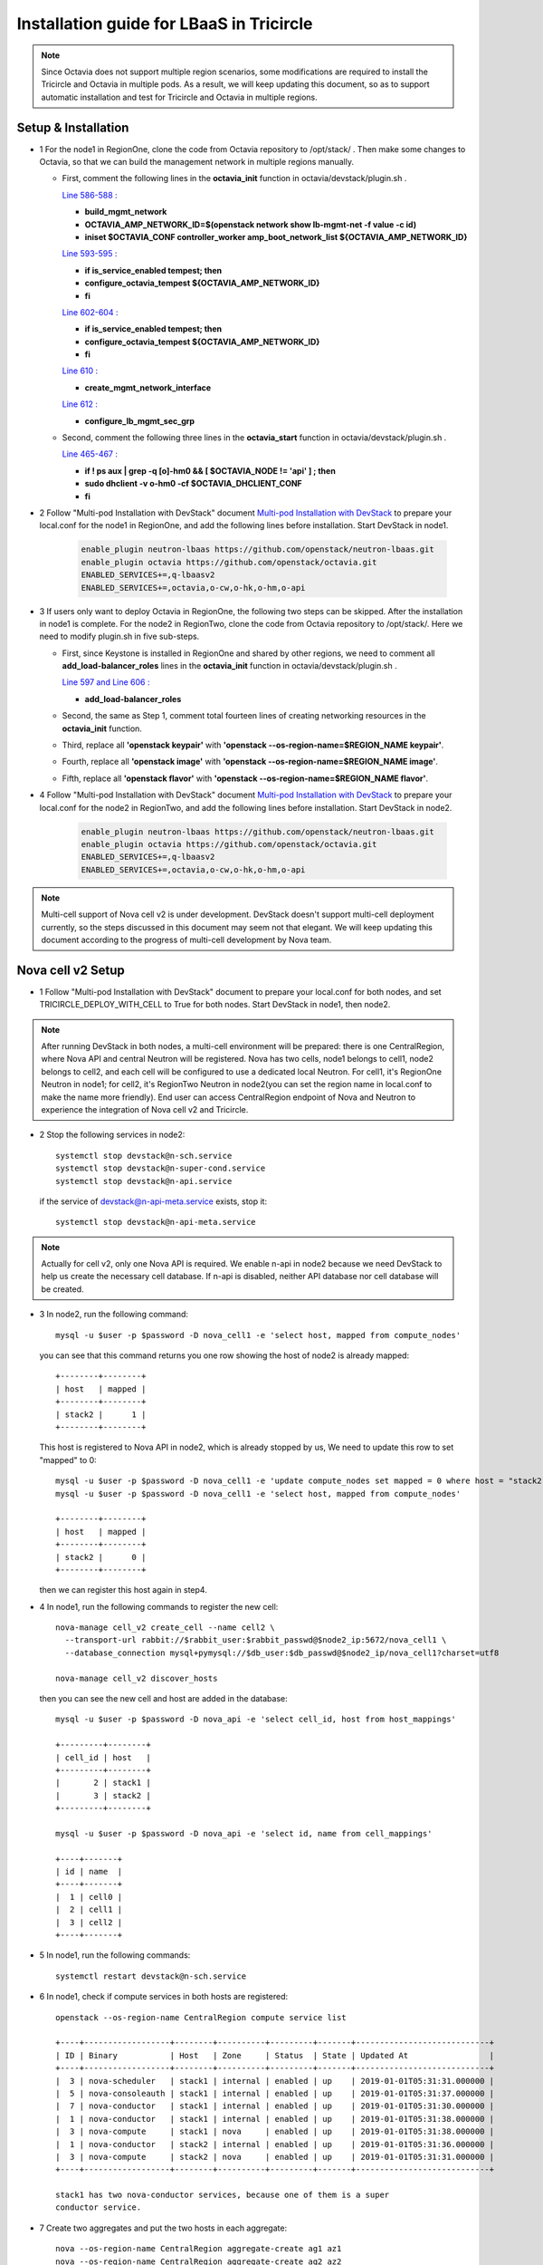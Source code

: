 =========================================
Installation guide for LBaaS in Tricircle
=========================================

.. note:: Since Octavia does not support multiple region scenarios, some
   modifications are required to install the Tricircle and Octavia in multiple
   pods. As a result, we will keep updating this document, so as to support
   automatic installation and test for Tricircle and Octavia in multiple regions.

Setup & Installation
^^^^^^^^^^^^^^^^^^^^

- 1 For the node1 in RegionOne, clone the code from Octavia repository to /opt/stack/ .
  Then make some changes to Octavia, so that we can build the management network in multiple regions manually.

  - First, comment the following lines in the **octavia_init** function in octavia/devstack/plugin.sh .

    `Line 586-588 : <https://github.com/openstack/octavia/blob/master/devstack/plugin.sh#L586>`_

    - **build_mgmt_network**
    - **OCTAVIA_AMP_NETWORK_ID=$(openstack network show lb-mgmt-net -f value -c id)**
    - **iniset $OCTAVIA_CONF controller_worker amp_boot_network_list ${OCTAVIA_AMP_NETWORK_ID}**

    `Line 593-595 : <https://github.com/openstack/octavia/blob/master/devstack/plugin.sh#L593>`_

    - **if is_service_enabled tempest; then**
    -     **configure_octavia_tempest ${OCTAVIA_AMP_NETWORK_ID}**
    - **fi**

    `Line 602-604 : <https://github.com/openstack/octavia/blob/master/devstack/plugin.sh#L602>`_

    - **if is_service_enabled tempest; then**
    -     **configure_octavia_tempest ${OCTAVIA_AMP_NETWORK_ID}**
    - **fi**

    `Line 610 : <https://github.com/openstack/octavia/blob/master/devstack/plugin.sh#L610>`_

    - **create_mgmt_network_interface**

    `Line 612 : <https://github.com/openstack/octavia/blob/master/devstack/plugin.sh#L612>`_

    - **configure_lb_mgmt_sec_grp**

  - Second, comment the following three lines in the **octavia_start** function in octavia/devstack/plugin.sh .

    `Line 465-467 : <https://github.com/openstack/octavia/blob/master/devstack/plugin.sh#L465>`_

    - **if  ! ps aux | grep -q [o]-hm0 && [ $OCTAVIA_NODE != 'api' ] ; then**
    -     **sudo dhclient -v o-hm0 -cf $OCTAVIA_DHCLIENT_CONF**
    - **fi**

- 2 Follow "Multi-pod Installation with DevStack" document `Multi-pod Installation with DevStack <https://docs.openstack.org/tricircle/latest/install/installation-guide.html#multi-pod-installation-with-devstack>`_
  to prepare your local.conf for the node1 in RegionOne, and add the
  following lines before installation. Start DevStack in node1.

    .. code-block:: console

        enable_plugin neutron-lbaas https://github.com/openstack/neutron-lbaas.git
        enable_plugin octavia https://github.com/openstack/octavia.git
        ENABLED_SERVICES+=,q-lbaasv2
        ENABLED_SERVICES+=,octavia,o-cw,o-hk,o-hm,o-api

- 3 If users only want to deploy Octavia in RegionOne, the following two
  steps can be skipped. After the installation in node1 is complete. For
  the node2 in RegionTwo, clone the code from Octavia repository to
  /opt/stack/. Here we need to modify plugin.sh in five sub-steps.

  - First, since Keystone is installed in RegionOne and shared by other
    regions, we need to comment all **add_load-balancer_roles** lines in
    the **octavia_init** function in octavia/devstack/plugin.sh .

    `Line 597 and Line 606 : <https://github.com/openstack/octavia/blob/master/devstack/plugin.sh#L597>`_

    - **add_load-balancer_roles**

  - Second, the same as Step 1, comment total fourteen lines of creating networking resources in the **octavia_init** function.

  - Third, replace all **'openstack keypair'** with
    **'openstack --os-region-name=$REGION_NAME keypair'**.

  - Fourth, replace all **'openstack image'** with
    **'openstack --os-region-name=$REGION_NAME image'**.

  - Fifth, replace all **'openstack flavor'** with
    **'openstack --os-region-name=$REGION_NAME flavor'**.

- 4 Follow "Multi-pod Installation with DevStack" document `Multi-pod Installation with DevStack <https://docs.openstack.org/tricircle/latest/install/installation-guide.html#multi-pod-installation-with-devstack>`_
  to prepare your local.conf for the node2 in RegionTwo, and add the
  following lines before installation. Start DevStack in node2.

    .. code-block:: console

        enable_plugin neutron-lbaas https://github.com/openstack/neutron-lbaas.git
        enable_plugin octavia https://github.com/openstack/octavia.git
        ENABLED_SERVICES+=,q-lbaasv2
        ENABLED_SERVICES+=,octavia,o-cw,o-hk,o-hm,o-api

.. note:: Multi-cell support of Nova cell v2 is under development. DevStack
   doesn't support multi-cell deployment currently, so the steps discussed in
   this document may seem not that elegant. We will keep updating this document
   according to the progress of multi-cell development by Nova team.

Nova cell v2 Setup
^^^^^^^^^^^^^^^^^^

- 1 Follow "Multi-pod Installation with DevStack" document to prepare your
  local.conf for both nodes, and set TRICIRCLE_DEPLOY_WITH_CELL to True for
  both nodes. Start DevStack in node1, then node2.

.. note:: After running DevStack in both nodes, a multi-cell environment will
  be prepared: there is one CentralRegion, where Nova API and central Neutron
  will be registered. Nova has two cells, node1 belongs to cell1, node2 belongs
  to cell2, and each cell will be configured to use a dedicated local Neutron.
  For cell1, it's RegionOne Neutron in node1; for cell2, it's RegionTwo Neutron
  in node2(you can set the region name in local.conf to make the name more
  friendly). End user can access CentralRegion endpoint of Nova and Neutron to
  experience the integration of Nova cell v2 and Tricircle.

- 2 Stop the following services in node2::

    systemctl stop devstack@n-sch.service
    systemctl stop devstack@n-super-cond.service
    systemctl stop devstack@n-api.service

  if the service of devstack@n-api-meta.service exists, stop it::

    systemctl stop devstack@n-api-meta.service

.. note:: Actually for cell v2, only one Nova API is required. We enable n-api
   in node2 because we need DevStack to help us create the necessary cell
   database. If n-api is disabled, neither API database nor cell database will
   be created.

- 3 In node2, run the following command::

    mysql -u $user -p $password -D nova_cell1 -e 'select host, mapped from compute_nodes'

  you can see that this command returns you one row showing the host of node2
  is already mapped::

    +--------+--------+
    | host   | mapped |
    +--------+--------+
    | stack2 |      1 |
    +--------+--------+

  This host is registered to Nova API in node2, which is already stopped by us,
  We need to update this row to set "mapped" to 0::

    mysql -u $user -p $password -D nova_cell1 -e 'update compute_nodes set mapped = 0 where host = "stack2"'
    mysql -u $user -p $password -D nova_cell1 -e 'select host, mapped from compute_nodes'

    +--------+--------+
    | host   | mapped |
    +--------+--------+
    | stack2 |      0 |
    +--------+--------+

  then we can register this host again in step4.

- 4 In node1, run the following commands to register the new cell::

    nova-manage cell_v2 create_cell --name cell2 \
      --transport-url rabbit://$rabbit_user:$rabbit_passwd@$node2_ip:5672/nova_cell1 \
      --database_connection mysql+pymysql://$db_user:$db_passwd@$node2_ip/nova_cell1?charset=utf8

    nova-manage cell_v2 discover_hosts

  then you can see the new cell and host are added in the database::

    mysql -u $user -p $password -D nova_api -e 'select cell_id, host from host_mappings'

    +---------+--------+
    | cell_id | host   |
    +---------+--------+
    |       2 | stack1 |
    |       3 | stack2 |
    +---------+--------+

    mysql -u $user -p $password -D nova_api -e 'select id, name from cell_mappings'

    +----+-------+
    | id | name  |
    +----+-------+
    |  1 | cell0 |
    |  2 | cell1 |
    |  3 | cell2 |
    +----+-------+

- 5 In node1, run the following commands::

    systemctl restart devstack@n-sch.service

- 6 In node1, check if compute services in both hosts are registered::

    openstack --os-region-name CentralRegion compute service list

    +----+------------------+--------+----------+---------+-------+----------------------------+
    | ID | Binary           | Host   | Zone     | Status  | State | Updated At                 |
    +----+------------------+--------+----------+---------+-------+----------------------------+
    |  3 | nova-scheduler   | stack1 | internal | enabled | up    | 2019-01-01T05:31:31.000000 |
    |  5 | nova-consoleauth | stack1 | internal | enabled | up    | 2019-01-01T05:31:37.000000 |
    |  7 | nova-conductor   | stack1 | internal | enabled | up    | 2019-01-01T05:31:30.000000 |
    |  1 | nova-conductor   | stack1 | internal | enabled | up    | 2019-01-01T05:31:38.000000 |
    |  3 | nova-compute     | stack1 | nova     | enabled | up    | 2019-01-01T05:31:38.000000 |
    |  1 | nova-conductor   | stack2 | internal | enabled | up    | 2019-01-01T05:31:36.000000 |
    |  3 | nova-compute     | stack2 | nova     | enabled | up    | 2019-01-01T05:31:31.000000 |
    +----+------------------+--------+----------+---------+-------+----------------------------+

    stack1 has two nova-conductor services, because one of them is a super
    conductor service.

- 7 Create two aggregates and put the two hosts in each aggregate::

    nova --os-region-name CentralRegion aggregate-create ag1 az1
    nova --os-region-name CentralRegion aggregate-create ag2 az2
    nova --os-region-name CentralRegion aggregate-add-host ag1 stack1
    nova --os-region-name CentralRegion aggregate-add-host ag2 stack2

- 8 Create pods, tricircle client is used::

    openstack --os-region-name CentralRegion multiregion networking pod create --region-name CentralRegion
    openstack --os-region-name CentralRegion multiregion networking pod create --region-name RegionOne --availability-zone az1
    openstack --os-region-name CentralRegion multiregion networking pod create --region-name RegionTwo --availability-zone az2


Trouble Shooting
^^^^^^^^^^^^^^^^

- 1 After you run "compute service list" in step5, you only see services in node1, like::

    +----+------------------+--------+----------+---------+-------+----------------------------+
    | ID | Binary           | Host   | Zone     | Status  | State | Updated At                 |
    +----+------------------+--------+----------+---------+-------+----------------------------+
    |  1 | nova-conductor   | stack1 | internal | enabled | up    | 2019-01-01T05:30:58.000000 |
    |  3 | nova-compute     | stack1 | nova     | enabled | up    | 2019-01-01T05:30:58.000000 |
    |  3 | nova-scheduler   | stack1 | internal | enabled | up    | 2019-01-01T05:31:01.000000 |
    |  5 | nova-consoleauth | stack1 | internal | enabled | up    | 2019-01-01T05:30:57.000000 |
    |  7 | nova-conductor   | stack1 | internal | enabled | up    | 2019-01-01T05:31:00.000000 |
    +----+------------------+--------+----------+---------+-------+----------------------------+

  Though new cell has been registered in the database, the running n-api process
  in node1 may not recognize it. We find that restarting n-api can solve this
  problem.


Prerequisite
^^^^^^^^^^^^

- 1 After DevStack successfully starts, we must create environment variables
  for the admin user and use the admin project, since Octavia controller will
  use admin account to query and use the management network as well as
  security group created in the following steps

    .. code-block:: console

        $ source openrc admin admin

- 2 Then unset the region name environment variable, so that the command can be
  issued to specified region in following commands as needed.

    .. code-block:: console

        $ unset OS_REGION_NAME

- 3 Before configure LBaaS, we need to create pods in CentralRegion, i.e., node1.

    .. code-block:: console

        $ openstack multiregion networking pod create --region-name CentralRegion
        $ openstack multiregion networking pod create --region-name RegionOne --availability-zone az1
        $ openstack multiregion networking pod create --region-name RegionTwo --availability-zone az2

Configuration
^^^^^^^^^^^^^

- 1 Create security groups.

Create security group and rules for load balancer management network.

.. code-block:: console

    $ openstack --os-region-name CentralRegion security group create lb-mgmt-sec-grp
    $ openstack --os-region-name CentralRegion security group rule create --protocol icmp lb-mgmt-sec-grp
    $ openstack --os-region-name CentralRegion security group rule create --protocol tcp --dst-port 22 lb-mgmt-sec-grp
    $ openstack --os-region-name CentralRegion security group rule create --protocol tcp --dst-port 80 lb-mgmt-sec-grp
    $ openstack --os-region-name CentralRegion security group rule create --protocol tcp --dst-port 9443 lb-mgmt-sec-grp
    $ openstack --os-region-name CentralRegion security group rule create --protocol icmpv6 --ethertype IPv6 --remote-ip ::/0 lb-mgmt-sec-grp
    $ openstack --os-region-name CentralRegion security group rule create --protocol tcp --dst-port 22 --ethertype IPv6 --remote-ip ::/0 lb-mgmt-sec-grp
    $ openstack --os-region-name CentralRegion security group rule create --protocol tcp --dst-port 80 --ethertype IPv6 --remote-ip ::/0 lb-mgmt-sec-grp
    $ openstack --os-region-name CentralRegion security group rule create --protocol tcp --dst-port 9443 --ethertype IPv6 --remote-ip ::/0 lb-mgmt-sec-grp

    $ mysql -u root -e 'insert into neutron.securitygroups select * from neutron0.securitygroups where name = "lb-mgmt-sec-grp"'

.. note:: The output in the console is omitted.

Create security group and rules for healthy manager

.. code-block:: console

    $ openstack --os-region-name CentralRegion security group create lb-health-mgr-sec-grp
    $ openstack --os-region-name CentralRegion security group rule create --protocol udp --dst-port 5555 lb-health-mgr-sec-grp
    $ openstack --os-region-name CentralRegion security group rule create --protocol udp --dst-port 5555 --ethertype IPv6 --remote-ip ::/0 lb-health-mgr-sec-grp

.. note:: The output in the console is omitted.


- 2 Configure LBaaS in node1

Create an amphora management network in CentralRegion

.. code-block:: console

    $ openstack --os-region-name CentralRegion network create lb-mgmt-net1

    +---------------------------+--------------------------------------+
    | Field                     | Value                                |
    +---------------------------+--------------------------------------+
    | admin_state_up            | UP                                   |
    | availability_zone_hints   |                                      |
    | availability_zones        | None                                 |
    | created_at                | None                                 |
    | description               | None                                 |
    | dns_domain                | None                                 |
    | id                        | 9c3bd3f7-b581-4686-b35a-434b2fe5c1d5 |
    | ipv4_address_scope        | None                                 |
    | ipv6_address_scope        | None                                 |
    | is_default                | None                                 |
    | is_vlan_transparent       | None                                 |
    | location                  | None                                 |
    | mtu                       | None                                 |
    | name                      | lb-mgmt-net1                         |
    | port_security_enabled     | False                                |
    | project_id                | d3b83ed3f2504a8699c9528a2297fea7     |
    | provider:network_type     | vxlan                                |
    | provider:physical_network | None                                 |
    | provider:segmentation_id  | 1094                                 |
    | qos_policy_id             | None                                 |
    | revision_number           | None                                 |
    | router:external           | Internal                             |
    | segments                  | None                                 |
    | shared                    | False                                |
    | status                    | ACTIVE                               |
    | subnets                   |                                      |
    | tags                      |                                      |
    | updated_at                | None                                 |
    +---------------------------+--------------------------------------+

Create a subnet in lb-mgmt-net1

.. code-block:: console

    $ openstack --os-region-name CentralRegion subnet create --subnet-range 192.168.10.0/24 --network lb-mgmt-net1 lb-mgmt-subnet1

    +-------------------+--------------------------------------+
    | Field             | Value                                |
    +-------------------+--------------------------------------+
    | allocation_pools  | 192.168.10.2-192.168.10.254          |
    | cidr              | 192.168.10.0/24                      |
    | created_at        | 2019-01-01T06:31:10Z                 |
    | description       |                                      |
    | dns_nameservers   |                                      |
    | enable_dhcp       | True                                 |
    | gateway_ip        | 192.168.10.1                         |
    | host_routes       |                                      |
    | id                | 84562c3a-55be-4c0f-9e50-3a5206670077 |
    | ip_version        | 4                                    |
    | ipv6_address_mode | None                                 |
    | ipv6_ra_mode      | None                                 |
    | location          | None                                 |
    | name              | lb-mgmt-subnet1                      |
    | network_id        | 9c3bd3f7-b581-4686-b35a-434b2fe5c1d5 |
    | project_id        | d3b83ed3f2504a8699c9528a2297fea7     |
    | revision_number   | 0                                    |
    | segment_id        | None                                 |
    | service_types     | None                                 |
    | subnetpool_id     | None                                 |
    | tags              |                                      |
    | updated_at        | 2019-01-01T06:31:10Z                 |
    +-------------------+--------------------------------------+

Create the health management interface for Octavia in RegionOne.

.. code-block:: console

    $ id_and_mac=$(openstack --os-region-name CentralRegion port create --security-group lb-health-mgr-sec-grp --device-owner Octavia:health-mgr --network lb-mgmt-net1 octavia-health-manager-region-one-listen-port | awk '/ id | mac_address / {print $4}')
    $ id_and_mac=($id_and_mac)
    $ MGMT_PORT_ID=${id_and_mac[0]}
    $ MGMT_PORT_MAC=${id_and_mac[1]}
    $ MGMT_PORT_IP=$(openstack --os-region-name RegionOne port show -f value -c fixed_ips $MGMT_PORT_ID | awk '{FS=",| "; gsub(",",""); gsub("'\''",""); for(i = 1; i <= NF; ++i) {if ($i ~ /^ip_address/) {n=index($i, "="); if (substr($i, n+1) ~ "\\.") print substr($i, n+1)}}}')
    $ openstack --os-region-name RegionOne port set --host $(hostname)  $MGMT_PORT_ID
    $ sudo ovs-vsctl -- --may-exist add-port ${OVS_BRIDGE:-br-int} o-hm0 -- set Interface o-hm0 type=internal -- set Interface o-hm0 external-ids:iface-status=active -- set Interface o-hm0 external-ids:attached-mac=$MGMT_PORT_MAC -- set Interface o-hm0 external-ids:iface-id=$MGMT_PORT_ID -- set Interface o-hm0 external-ids:skip_cleanup=true
    $ OCTAVIA_DHCLIENT_CONF=/etc/octavia/dhcp/dhclient.conf
    $ sudo ip link set dev o-hm0 address $MGMT_PORT_MAC
    $ sudo dhclient -v o-hm0 -cf $OCTAVIA_DHCLIENT_CONF

    Listening on LPF/o-hm0/fa:16:3e:54:16:8e
    Sending on   LPF/o-hm0/fa:16:3e:54:16:8e
    Sending on   Socket/fallback
    DHCPDISCOVER on o-hm0 to 255.255.255.255 port 67 interval 3 (xid=0xd3e7353)
    DHCPREQUEST of 192.168.10.194 on o-hm0 to 255.255.255.255 port 67 (xid=0x53733e0d)
    DHCPOFFER of 192.168.10.194 from 192.168.10.2
    DHCPACK of 192.168.10.194 from 192.168.10.2
    bound to 192.168.10.194 -- renewal in 42514 seconds.

    $ sudo iptables -I INPUT -i o-hm0 -p udp --dport 5555 -j ACCEPT

.. note:: As shown in the console, DHCP server allocates 192.168.10.194 as the
   IP of the health management interface, i.e., 0-hm. Hence, we need to
   modify the /etc/octavia/octavia.conf file to make Octavia aware of it and
   use the resources we just created, including health management interface,
   amphora security group and so on.

.. csv-table::
   :header: "Option", "Description", "Example"

   [health_manager] bind_ip, "the ip of health manager in RegionOne", 192.168.10.194
   [health_manager] bind_port, "the port health manager listens on", 5555
   [health_manager] controller_ip_port_list, "the ip and port of health manager binds in RegionOne", 192.168.10.194:5555
   [controller_worker] amp_boot_network_list, "the id of amphora management network in RegionOne", "query neutron to obtain it, i.e., the id of lb-mgmt-net1 in this doc"
   [controller_worker] amp_secgroup_list, "the id of security group created for amphora in central region", "query neutron to obtain it, i.e., the id of lb-mgmt-sec-grp"
   [neutron] service_name, "The name of the neutron service in the keystone catalog", neutron
   [neutron] endpoint, "Central neutron endpoint if override is necessary", http://192.168.57.9:20001/
   [neutron] region_name, "Region in Identity service catalog to use for communication with the OpenStack services", CentralRegion
   [neutron] endpoint_type, "Endpoint type", public
   [nova] service_name, "The name of the nova service in the keystone catalog", nova
   [nova] endpoint, "Custom nova endpoint if override is necessary", http://192.168.57.9/compute/v2.1
   [nova] region_name, "Region in Identity service catalog to use for communication with the OpenStack services", RegionOne
   [nova] endpoint_type, "Endpoint type in Identity service catalog to use for communication with the OpenStack services", public
   [glance] service_name, "The name of the glance service in the keystone catalog", glance
   [glance] endpoint, "Custom glance endpoint if override is necessary", http://192.168.57.9/image
   [glance] region_name, "Region in Identity service catalog to use for communication with the OpenStack services", RegionOne
   [glance] endpoint_type, "Endpoint type in Identity service catalog to use for communication with the OpenStack services", public

Restart all the services of Octavia in node1.

.. code-block:: console

    $ sudo systemctl restart devstack@o-*

- 2 If users only deploy Octavia in RegionOne, this step can be skipped.
  Configure LBaaS in node2.

Create an amphora management network in CentralRegion

.. code-block:: console

    $ openstack --os-region-name CentralRegion network create lb-mgmt-net2

    +---------------------------+--------------------------------------+
    | Field                     | Value                                |
    +---------------------------+--------------------------------------+
    | admin_state_up            | UP                                   |
    | availability_zone_hints   |                                      |
    | availability_zones        | None                                 |
    | created_at                | None                                 |
    | description               | None                                 |
    | dns_domain                | None                                 |
    | id                        | 6494d887-25a8-4b07-8422-93f7acc21ecd |
    | ipv4_address_scope        | None                                 |
    | ipv6_address_scope        | None                                 |
    | is_default                | None                                 |
    | is_vlan_transparent       | None                                 |
    | location                  | None                                 |
    | mtu                       | None                                 |
    | name                      | lb-mgmt-net2                         |
    | port_security_enabled     | False                                |
    | project_id                | d3b83ed3f2504a8699c9528a2297fea7     |
    | provider:network_type     | vxlan                                |
    | provider:physical_network | None                                 |
    | provider:segmentation_id  | 1085                                 |
    | qos_policy_id             | None                                 |
    | revision_number           | None                                 |
    | router:external           | Internal                             |
    | segments                  | None                                 |
    | shared                    | False                                |
    | status                    | ACTIVE                               |
    | subnets                   |                                      |
    | tags                      |                                      |
    | updated_at                | None                                 |
    +---------------------------+--------------------------------------+

Create a subnet in lb-mgmt-net2

.. code-block:: console

    $ openstack --os-region-name CentralRegion subnet create --subnet-range 192.168.20.0/24 --network lb-mgmt-net2 lb-mgmt-subnet2

    +-------------------+--------------------------------------+
    | Field             | Value                                |
    +-------------------+--------------------------------------+
    | allocation_pools  | 192.168.20.2-192.168.20.254          |
    | cidr              | 192.168.20.0/24                      |
    | created_at        | 2019-01-01T06:53:28Z                 |
    | description       |                                      |
    | dns_nameservers   |                                      |
    | enable_dhcp       | True                                 |
    | gateway_ip        | 192.168.20.1                         |
    | host_routes       |                                      |
    | id                | de2e9e76-e3c8-490f-b030-4374b22c2d95 |
    | ip_version        | 4                                    |
    | ipv6_address_mode | None                                 |
    | ipv6_ra_mode      | None                                 |
    | location          | None                                 |
    | name              | lb-mgmt-subnet2                      |
    | network_id        | 6494d887-25a8-4b07-8422-93f7acc21ecd |
    | project_id        | d3b83ed3f2504a8699c9528a2297fea7     |
    | revision_number   | 0                                    |
    | segment_id        | None                                 |
    | service_types     | None                                 |
    | subnetpool_id     | None                                 |
    | tags              |                                      |
    | updated_at        | 2019-01-01T06:53:28Z                 |
    +-------------------+--------------------------------------+

Create the health management interface for Octavia in RegionTwo.

.. code-block:: console

    $ id_and_mac=$(openstack --os-region-name CentralRegion port create --security-group lb-health-mgr-sec-grp --device-owner Octavia:health-mgr --network lb-mgmt-net2 octavia-health-manager-region-two-listen-port | awk '/ id | mac_address / {print $4}')
    $ id_and_mac=($id_and_mac)
    $ MGMT_PORT_ID=${id_and_mac[0]}
    $ MGMT_PORT_MAC=${id_and_mac[1]}
    $ MGMT_PORT_IP=$(openstack --os-region-name RegionTwo port show -f value -c fixed_ips $MGMT_PORT_ID | awk '{FS=",| "; gsub(",",""); gsub("'\''",""); for(i = 1; i <= NF; ++i) {if ($i ~ /^ip_address/) {n=index($i, "="); if (substr($i, n+1) ~ "\\.") print substr($i, n+1)}}}')
    $ openstack --os-region-name RegionTwo port set --host $(hostname) $MGMT_PORT_ID
    $ sudo ovs-vsctl -- --may-exist add-port ${OVS_BRIDGE:-br-int} o-hm0 -- set Interface o-hm0 type=internal -- set Interface o-hm0 external-ids:iface-status=active -- set Interface o-hm0 external-ids:attached-mac=$MGMT_PORT_MAC -- set Interface o-hm0 external-ids:iface-id=$MGMT_PORT_ID -- set Interface o-hm0 external-ids:skip_cleanup=true
    $ OCTAVIA_DHCLIENT_CONF=/etc/octavia/dhcp/dhclient.conf
    $ sudo ip link set dev o-hm0 address $MGMT_PORT_MAC
    $ sudo dhclient -v o-hm0 -cf $OCTAVIA_DHCLIENT_CONF

    Listening on LPF/o-hm0/fa:16:3e:c0:bf:30
    Sending on   LPF/o-hm0/fa:16:3e:c0:bf:30
    Sending on   Socket/fallback
    DHCPDISCOVER on o-hm0 to 255.255.255.255 port 67 interval 3 (xid=0xad6d3a1a)
    DHCPREQUEST of 192.168.20.3 on o-hm0 to 255.255.255.255 port 67 (xid=0x1a3a6dad)
    DHCPOFFER of 192.168.20.3 from 192.168.20.2
    DHCPACK of 192.168.20.3 from 192.168.20.2
    bound to 192.168.20.3 -- renewal in 37208 seconds.

    $ sudo iptables -I INPUT -i o-hm0 -p udp --dport 5555 -j ACCEPT

.. note:: The ip allocated by DHCP server, i.e., 192.168.20.3 in this case,
   is the bound and listened by health manager of Octavia. Please note that
   it will be used in the configuration file of Octavia.

Modify the /etc/octavia/octavia.conf in node2.

.. csv-table::
   :header: "Option", "Description", "Example"

   [health_manager] bind_ip, "the ip of health manager in RegionTwo", 192.168.20.3
   [health_manager] bind_port, "the port health manager listens on in RegionTwo", 5555
   [health_manager] controller_ip_port_list, "the ip and port of health manager binds in RegionTwo", 192.168.20.3:5555
   [controller_worker] amp_boot_network_list, "the id of amphora management network in RegionTwo", "query neutron to obtain it, i.e., the id of lb-mgmt-net2 in this doc"
   [controller_worker] amp_secgroup_list, "the id of security group created for amphora in central region", "query neutron to obtain it, i.e., the id of lb-mgmt-sec-grp"
   [neutron] service_name, "The name of the neutron service in the keystone catalog", neutron
   [neutron] endpoint, "Central neutron endpoint if override is necessary", http://192.168.57.9:20001/
   [neutron] region_name, "Region in Identity service catalog to use for communication with the OpenStack services", CentralRegion
   [neutron] endpoint_type, "Endpoint type", public
   [nova] service_name, "The name of the nova service in the keystone catalog", nova
   [nova] endpoint, "Custom nova endpoint if override is necessary", http://192.168.57.10/compute/v2.1
   [nova] region_name, "Region in Identity service catalog to use for communication with the OpenStack services", RegionTwo
   [nova] endpoint_type, "Endpoint type in Identity service catalog to use for communication with the OpenStack services", public
   [glance] service_name, "The name of the glance service in the keystone catalog", glance
   [glance] endpoint, "Custom glance endpoint if override is necessary", http://192.168.57.10/image
   [glance] region_name, "Region in Identity service catalog to use for communication with the OpenStack services", RegionTwo
   [glance] endpoint_type, "Endpoint type in Identity service catalog to use for communication with the OpenStack services", public

Restart all the services of Octavia in node2.

.. code-block:: console

    $ sudo systemctl restart devstack@o-*

By now, we finish installing LBaaS.

How to play
^^^^^^^^^^^

- 1 LBaaS members in one network and in same region

Here we take VxLAN as an example.

Create net1 in CentralRegion

.. code-block:: console

    $ openstack --os-region-name CentralRegion network create net1

    +---------------------------+--------------------------------------+
    | Field                     | Value                                |
    +---------------------------+--------------------------------------+
    | admin_state_up            | UP                                   |
    | availability_zone_hints   |                                      |
    | availability_zones        | None                                 |
    | created_at                | None                                 |
    | description               | None                                 |
    | dns_domain                | None                                 |
    | id                        | 9dcdcb56-358f-40b1-9e3f-6ed6bae6db7d |
    | ipv4_address_scope        | None                                 |
    | ipv6_address_scope        | None                                 |
    | is_default                | None                                 |
    | is_vlan_transparent       | None                                 |
    | location                  | None                                 |
    | mtu                       | None                                 |
    | name                      | net1                                 |
    | port_security_enabled     | False                                |
    | project_id                | d3b83ed3f2504a8699c9528a2297fea7     |
    | provider:network_type     | vxlan                                |
    | provider:physical_network | None                                 |
    | provider:segmentation_id  | 1102                                 |
    | qos_policy_id             | None                                 |
    | revision_number           | None                                 |
    | router:external           | Internal                             |
    | segments                  | None                                 |
    | shared                    | False                                |
    | status                    | ACTIVE                               |
    | subnets                   |                                      |
    | tags                      |                                      |
    | updated_at                | None                                 |
    +---------------------------+--------------------------------------+

Create a subnet in net1

.. code-block:: console

    $ openstack --os-region-name CentralRegion subnet create --subnet-range 10.0.10.0/24 --gateway none --network net1 subnet1

    +-------------------+--------------------------------------+
    | Field             | Value                                |
    +-------------------+--------------------------------------+
    | allocation_pools  | 10.0.10.1-10.0.10.254                |
    | cidr              | 10.0.10.0/24                         |
    | created_at        | 2019-01-01T07:22:45Z                 |
    | description       |                                      |
    | dns_nameservers   |                                      |
    | enable_dhcp       | True                                 |
    | gateway_ip        | None                                 |
    | host_routes       |                                      |
    | id                | 39ccf811-b188-4ccf-a643-dd7669a413c2 |
    | ip_version        | 4                                    |
    | ipv6_address_mode | None                                 |
    | ipv6_ra_mode      | None                                 |
    | location          | None                                 |
    | name              | subnet1                              |
    | network_id        | 9dcdcb56-358f-40b1-9e3f-6ed6bae6db7d |
    | project_id        | d3b83ed3f2504a8699c9528a2297fea7     |
    | revision_number   | 0                                    |
    | segment_id        | None                                 |
    | service_types     | None                                 |
    | subnetpool_id     | None                                 |
    | tags              |                                      |
    | updated_at        | 2019-01-01T07:22:45Z                 |
    +-------------------+--------------------------------------+

.. note:: To enable adding instances as members with VIP, amphora adds a
   new route table to route the traffic sent from VIP to its gateway. However,
   in Tricircle, the gateway obtained from central neutron is not the real
   gateway in local neutron. As a result, we did not set any gateway for
   the subnet temporarily. We will remove the limitation in the future.

List all available flavors in RegionOne

.. code-block:: console

    $ openstack --os-region-name RegionOne flavor list

    +----+-----------+-------+------+-----------+-------+-----------+
    | ID | Name      |   RAM | Disk | Ephemeral | VCPUs | Is Public |
    +----+-----------+-------+------+-----------+-------+-----------+
    | 1  | m1.tiny   |   512 |    1 |         0 |     1 | True      |
    | 2  | m1.small  |  2048 |   20 |         0 |     1 | True      |
    | 3  | m1.medium |  4096 |   40 |         0 |     2 | True      |
    | 4  | m1.large  |  8192 |   80 |         0 |     4 | True      |
    | 42 | m1.nano   |    64 |    0 |         0 |     1 | True      |
    | 5  | m1.xlarge | 16384 |  160 |         0 |     8 | True      |
    | 84 | m1.micro  |   128 |    0 |         0 |     1 | True      |
    | c1 | cirros256 |   256 |    0 |         0 |     1 | True      |
    | d1 | ds512M    |   512 |    5 |         0 |     1 | True      |
    | d2 | ds1G      |  1024 |   10 |         0 |     1 | True      |
    | d3 | ds2G      |  2048 |   10 |         0 |     2 | True      |
    | d4 | ds4G      |  4096 |   20 |         0 |     4 | True      |
    +----+-----------+-------+------+-----------+-------+-----------+


List all available images in RegionOne

.. code-block:: console

    $ openstack --os-region-name RegionOne image list

    +--------------------------------------+--------------------------+--------+
    | ID                                   | Name                     | Status |
    +--------------------------------------+--------------------------+--------+
    | 471ed2cb-8004-4973-9210-b96463b2c668 | amphora-x64-haproxy      | active |
    | 85d165f0-bc7a-43d5-850b-4a8e89e57a66 | cirros-0.3.6-x86_64-disk | active |
    +--------------------------------------+--------------------------+--------+

Create two instances, i.e., backend1 and backend2, in RegionOne, which reside in subnet1.

.. code-block:: console

    $ nova --os-region-name=RegionOne boot --flavor 1 --image $image_id --nic net-id=$net1_id backend1
    $ nova --os-region-name=RegionOne boot --flavor 1 --image $image_id --nic net-id=$net1_id backend2
    $ openstack --os-region-name CentralRegion server create --flavor 1 --image $image_id --nic net-id=$net_id --availability-zone az1 backend1
    $ openstack --os-region-name CentralRegion server create --flavor 1 --image $image_id --nic net-id=$net_id --availability-zone az1 backend2

    +--------------------------------------+-----------------------------------------------------------------+
    | Property                             | Value                                                           |
    +--------------------------------------+-----------------------------------------------------------------+
    | OS-DCF:diskConfig                    | MANUAL                                                          |
    | OS-EXT-AZ:availability_zone          |                                                                 |
    | OS-EXT-SRV-ATTR:host                 | -                                                               |
    | OS-EXT-SRV-ATTR:hostname             | backend1                                                        |
    | OS-EXT-SRV-ATTR:hypervisor_hostname  | -                                                               |
    | OS-EXT-SRV-ATTR:instance_name        |                                                                 |
    | OS-EXT-SRV-ATTR:kernel_id            |                                                                 |
    | OS-EXT-SRV-ATTR:launch_index         | 0                                                               |
    | OS-EXT-SRV-ATTR:ramdisk_id           |                                                                 |
    | OS-EXT-SRV-ATTR:reservation_id       | r-0m1suyvm                                                      |
    | OS-EXT-SRV-ATTR:root_device_name     | -                                                               |
    | OS-EXT-SRV-ATTR:user_data            | -                                                               |
    | OS-EXT-STS:power_state               | 0                                                               |
    | OS-EXT-STS:task_state                | scheduling                                                      |
    | OS-EXT-STS:vm_state                  | building                                                        |
    | OS-SRV-USG:launched_at               | -                                                               |
    | OS-SRV-USG:terminated_at             | -                                                               |
    | accessIPv4                           |                                                                 |
    | accessIPv6                           |                                                                 |
    | adminPass                            | 7poPJnDxV3Mz                                                    |
    | config_drive                         |                                                                 |
    | created                              | 2019-01-01T07:30:26Z                                            |
    | description                          | -                                                               |
    | flavor:disk                          | 1                                                               |
    | flavor:ephemeral                     | 0                                                               |
    | flavor:extra_specs                   | {}                                                              |
    | flavor:original_name                 | m1.tiny                                                         |
    | flavor:ram                           | 512                                                             |
    | flavor:swap                          | 0                                                               |
    | flavor:vcpus                         | 1                                                               |
    | hostId                               |                                                                 |
    | host_status                          |                                                                 |
    | id                                   | d330f73f-2d78-4f59-8ea2-6fa1b878d6a5                            |
    | image                                | cirros-0.3.6-x86_64-disk (85d165f0-bc7a-43d5-850b-4a8e89e57a66) |
    | key_name                             | -                                                               |
    | locked                               | False                                                           |
    | metadata                             | {}                                                              |
    | name                                 | backend1                                                        |
    | os-extended-volumes:volumes_attached | []                                                              |
    | progress                             | 0                                                               |
    | security_groups                      | default                                                         |
    | status                               | BUILD                                                           |
    | tags                                 | []                                                              |
    | tenant_id                            | d3b83ed3f2504a8699c9528a2297fea7                                |
    | trusted_image_certificates           | -                                                               |
    | updated                              | 2019-01-01T07:30:27Z                                            |
    | user_id                              | fdf37c6259544a9294ae8463e9be063c                                |
    +--------------------------------------+-----------------------------------------------------------------+

    $ nova --os-region-name=RegionOne list

    +--------------------------------------+----------+--------+------------+-------------+------------------+
    | ID                                   | Name     | Status | Task State | Power State | Networks         |
    +--------------------------------------+----------+--------+------------+-------------+------------------+
    | d330f73f-2d78-4f59-8ea2-6fa1b878d6a5 | backend1 | ACTIVE | -          | Running     | net1=10.0.10.152 |
    | 72a4d0b0-88bc-41c5-9cb1-0965a5f3008f | backend2 | ACTIVE | -          | Running     | net1=10.0.10.176 |
    +--------------------------------------+----------+--------+------------+-------------+------------------+

    $ openstack --os-region-name CentralRegion server list

    +--------------------------------------+----------+--------+------------------+--------------------------+---------+
    | ID                                   | Name     | Status | Networks         | Image                    | Flavor  |
    +--------------------------------------+----------+--------+------------------+--------------------------+---------+
    | 72a4d0b0-88bc-41c5-9cb1-0965a5f3008f | backend2 | ACTIVE | net1=10.0.10.176 | cirros-0.3.6-x86_64-disk | m1.tiny |
    | d330f73f-2d78-4f59-8ea2-6fa1b878d6a5 | backend1 | ACTIVE | net1=10.0.10.152 | cirros-0.3.6-x86_64-disk | m1.tiny |
    +--------------------------------------+----------+--------+------------------+--------------------------+---------+


Console in the instances with user 'cirros' and password of 'cubswin:)'.
Then run the following commands to simulate a web server.

.. note::

   If using cirros 0.4.0 and above, Console in the instances with user
   'cirros' and password of 'gocubsgo'.

.. code-block:: console

    $ MYIP=$(ifconfig eth0| grep 'inet addr'| awk -F: '{print $2}'| awk '{print $1}')
    $ while true; do echo -e "HTTP/1.0 200 OK\r\n\r\nWelcome to $MYIP" | sudo nc -l -p 80 ; done&

The Octavia installed in node1 and node2 are two standalone services,
here we take RegionOne as an example.

Create a load balancer for subnet1 in RegionOne.

.. code-block:: console

    $ openstack --os-region-name RegionOne loadbalancer create --name lb1 --vip-subnet-id $subnet1_id

    +---------------------+--------------------------------------+
    | Field               | Value                                |
    +---------------------+--------------------------------------+
    | admin_state_up      | True                                 |
    | created_at          | 2019-01-01T07:37:46                  |
    | description         |                                      |
    | flavor              |                                      |
    | id                  | bbb5480a-a6ec-4cea-a77d-4872a94aca5c |
    | listeners           |                                      |
    | name                | lb1                                  |
    | operating_status    | OFFLINE                              |
    | pools               |                                      |
    | project_id          | d3b83ed3f2504a8699c9528a2297fea7     |
    | provider            | amphora                              |
    | provisioning_status | PENDING_CREATE                       |
    | updated_at          | None                                 |
    | vip_address         | 10.0.10.189                          |
    | vip_network_id      | 9dcdcb56-358f-40b1-9e3f-6ed6bae6db7d |
    | vip_port_id         | 759370eb-5f50-4229-be7e-0ca7aefe04db |
    | vip_qos_policy_id   | None                                 |
    | vip_subnet_id       | 39ccf811-b188-4ccf-a643-dd7669a413c2 |
    +---------------------+--------------------------------------+

Create a listener for the load balancer after the status of the load
balancer is 'ACTIVE'. Please note that it may take some time for the
load balancer to become 'ACTIVE'.

.. code-block:: console

    $ openstack --os-region-name RegionOne loadbalancer list

    +--------------------------------------+------+----------------------------------+-------------+---------------------+----------+
    | id                                   | name | project_id                       | vip_address | provisioning_status | provider |
    +--------------------------------------+------+----------------------------------+-------------+---------------------+----------+
    | bbb5480a-a6ec-4cea-a77d-4872a94aca5c | lb1  | d3b83ed3f2504a8699c9528a2297fea7 | 10.0.10.189 | ACTIVE              | amphora  |
    +--------------------------------------+------+----------------------------------+-------------+---------------------+----------+

    $ openstack --os-region-name RegionOne loadbalancer listener create --protocol HTTP --protocol-port 80 --name listener1 lb1

    +---------------------------+--------------------------------------+
    | Field                     | Value                                |
    +---------------------------+--------------------------------------+
    | admin_state_up            | True                                 |
    | connection_limit          | -1                                   |
    | created_at                | 2019-01-01T07:44:21                  |
    | default_pool_id           | None                                 |
    | default_tls_container_ref | None                                 |
    | description               |                                      |
    | id                        | ec9d2e51-25ab-4c50-83cb-15f726d366ec |
    | insert_headers            | None                                 |
    | l7policies                |                                      |
    | loadbalancers             | bbb5480a-a6ec-4cea-a77d-4872a94aca5c |
    | name                      | listener1                            |
    | operating_status          | OFFLINE                              |
    | project_id                | d3b83ed3f2504a8699c9528a2297fea7     |
    | protocol                  | HTTP                                 |
    | protocol_port             | 80                                   |
    | provisioning_status       | PENDING_CREATE                       |
    | sni_container_refs        | []                                   |
    | timeout_client_data       | 50000                                |
    | timeout_member_connect    | 5000                                 |
    | timeout_member_data       | 50000                                |
    | timeout_tcp_inspect       | 0                                    |
    | updated_at                | None                                 |
    +---------------------------+--------------------------------------+

Create a pool for the listener after the status of the load balancer is 'ACTIVE'.

.. code-block:: console

    $ openstack --os-region-name RegionOne loadbalancer pool create --lb-algorithm ROUND_ROBIN --listener listener1 --protocol HTTP --name pool1

    +---------------------+--------------------------------------+
    | Field               | Value                                |
    +---------------------+--------------------------------------+
    | admin_state_up      | True                                 |
    | created_at          | 2019-01-01T07:46:21                  |
    | description         |                                      |
    | healthmonitor_id    |                                      |
    | id                  | 7560b064-cdbe-4fa2-ae50-f66ad67fb575 |
    | lb_algorithm        | ROUND_ROBIN                          |
    | listeners           | ec9d2e51-25ab-4c50-83cb-15f726d366ec |
    | loadbalancers       | bbb5480a-a6ec-4cea-a77d-4872a94aca5c |
    | members             |                                      |
    | name                | pool1                                |
    | operating_status    | OFFLINE                              |
    | project_id          | d3b83ed3f2504a8699c9528a2297fea7     |
    | protocol            | HTTP                                 |
    | provisioning_status | PENDING_CREATE                       |
    | session_persistence | None                                 |
    | updated_at          | None                                 |
    +---------------------+--------------------------------------+

Add two instances to the pool as members, after the status of the load
balancer is 'ACTIVE'.

.. code-block:: console

    $  openstack --os-region-name RegionOne loadbalancer member create --subnet $subnet1_id --address $backend1_ip  --protocol-port 80 pool1

    +---------------------+--------------------------------------+
    | Field               | Value                                |
    +---------------------+--------------------------------------+
    | address             | 10.0.10.152                          |
    | admin_state_up      | True                                 |
    | created_at          | 2019-01-01T07:49:04                  |
    | id                  | 4e6ce567-0710-4a29-a98f-ab766e4963ab |
    | name                |                                      |
    | operating_status    | NO_MONITOR                           |
    | project_id          | d3b83ed3f2504a8699c9528a2297fea7     |
    | protocol_port       | 80                                   |
    | provisioning_status | PENDING_CREATE                       |
    | subnet_id           | 39ccf811-b188-4ccf-a643-dd7669a413c2 |
    | updated_at          | None                                 |
    | weight              | 1                                    |
    | monitor_port        | None                                 |
    | monitor_address     | None                                 |
    | backup              | False                                |
    +---------------------+--------------------------------------+

    $ openstack --os-region-name RegionOne loadbalancer member create --subnet $subnet1_id --address $backend2_ip  --protocol-port 80 pool1

    +---------------------+--------------------------------------+
    | Field               | Value                                |
    +---------------------+--------------------------------------+
    | address             | 10.0.10.176                          |
    | admin_state_up      | True                                 |
    | created_at          | 2019-01-01T07:50:06                  |
    | id                  | 1e8ab609-a7e9-44af-b37f-69b494b40d01 |
    | name                |                                      |
    | operating_status    | NO_MONITOR                           |
    | project_id          | d3b83ed3f2504a8699c9528a2297fea7     |
    | protocol_port       | 80                                   |
    | provisioning_status | PENDING_CREATE                       |
    | subnet_id           | 39ccf811-b188-4ccf-a643-dd7669a413c2 |
    | updated_at          | None                                 |
    | weight              | 1                                    |
    | monitor_port        | None                                 |
    | monitor_address     | None                                 |
    | backup              | False                                |
    +---------------------+--------------------------------------+

Verify load balancing. Request the VIP twice.

.. code-block:: console

    $ sudo ip netns exec dhcp-$net1_id curl -v $VIP

    * Rebuilt URL to: 10.0.10.189/
    *   Trying 10.0.10.189...
    * Connected to 10.0.10.189 (10.0.10.189) port 80 (#0)
    > GET / HTTP/1.1
    > Host: 10.0.10.189
    > User-Agent: curl/7.47.0
    > Accept: */*
    >
    * HTTP 1.0, assume close after body
    < HTTP/1.0 200 OK
    <
    Welcome to 10.0.10.152
    * Closing connection 0

    * Rebuilt URL to: 10.0.10.189/
    *   Trying 10.0.10.189...
    * Connected to 10.0.10.189 (10.0.10.189) port 80 (#0)
    > GET / HTTP/1.1
    > Host: 10.0.10.189
    > User-Agent: curl/7.47.0
    > Accept: */*
    >
    * HTTP 1.0, assume close after body
    < HTTP/1.0 200 OK
    <
    Welcome to 10.0.10.176
    * Closing connection 0

- 2 LBaaS members in one network but in different regions

List all available flavors in RegionTwo

.. code-block:: console

    $ openstack --os-region-name RegionTwo flavor list

    +----+-----------+-------+------+-----------+-------+-----------+
    | ID | Name      |   RAM | Disk | Ephemeral | VCPUs | Is Public |
    +----+-----------+-------+------+-----------+-------+-----------+
    | 1  | m1.tiny   |   512 |    1 |         0 |     1 | True      |
    | 2  | m1.small  |  2048 |   20 |         0 |     1 | True      |
    | 3  | m1.medium |  4096 |   40 |         0 |     2 | True      |
    | 4  | m1.large  |  8192 |   80 |         0 |     4 | True      |
    | 42 | m1.nano   |    64 |    0 |         0 |     1 | True      |
    | 5  | m1.xlarge | 16384 |  160 |         0 |     8 | True      |
    | 84 | m1.micro  |   128 |    0 |         0 |     1 | True      |
    | c1 | cirros256 |   256 |    0 |         0 |     1 | True      |
    | d1 | ds512M    |   512 |    5 |         0 |     1 | True      |
    | d2 | ds1G      |  1024 |   10 |         0 |     1 | True      |
    | d3 | ds2G      |  2048 |   10 |         0 |     2 | True      |
    | d4 | ds4G      |  4096 |   20 |         0 |     4 | True      |
    +----+-----------+-------+------+-----------+-------+-----------+

List all available images in RegionTwo

.. code-block:: console

    $ openstack --os-region-name RegionTwo image list

    +--------------------------------------+--------------------------+--------+
    | ID                                   | Name                     | Status |
    +--------------------------------------+--------------------------+--------+
    | 471ed2cb-8004-4973-9210-b96463b2c668 | amphora-x64-haproxy      | active |
    | 85d165f0-bc7a-43d5-850b-4a8e89e57a66 | cirros-0.3.6-x86_64-disk | active |
    +--------------------------------------+--------------------------+--------+

Create an instance in RegionTwo, which resides in subnet1

.. code-block:: console

    $ nova --os-region-name=RegionTwo boot --flavor 1 --image $image_id --nic net-id=$net1_id backend3

    +-------------------------------------+-----------------------------------------------------------------+
    | Field                               | Value                                                           |
    +-------------------------------------+-----------------------------------------------------------------+
    | OS-DCF:diskConfig                   | MANUAL                                                          |
    | OS-EXT-AZ:availability_zone         | az2                                                             |
    | OS-EXT-SRV-ATTR:host                | None                                                            |
    | OS-EXT-SRV-ATTR:hypervisor_hostname | None                                                            |
    | OS-EXT-SRV-ATTR:instance_name       |                                                                 |
    | OS-EXT-STS:power_state              | NOSTATE                                                         |
    | OS-EXT-STS:task_state               | scheduling                                                      |
    | OS-EXT-STS:vm_state                 | building                                                        |
    | OS-SRV-USG:launched_at              | None                                                            |
    | OS-SRV-USG:terminated_at            | None                                                            |
    | accessIPv4                          |                                                                 |
    | accessIPv6                          |                                                                 |
    | addresses                           |                                                                 |
    | adminPass                           | rpV9MLzPGSvB                                                    |
    | config_drive                        |                                                                 |
    | created                             | 2019-01-01T07:56:41Z                                            |
    | flavor                              | m1.tiny (1)                                                     |
    | hostId                              |                                                                 |
    | id                                  | b27539fb-4c98-4f0c-b3f8-bc6744659f67                            |
    | image                               | cirros-0.3.6-x86_64-disk (85d165f0-bc7a-43d5-850b-4a8e89e57a66) |
    | key_name                            | None                                                            |
    | name                                | backend3                                                        |
    | progress                            | 0                                                               |
    | project_id                          | d3b83ed3f2504a8699c9528a2297fea7                                |
    | properties                          |                                                                 |
    | security_groups                     | name='default'                                                  |
    | status                              | BUILD                                                           |
    | updated                             | 2019-01-01T07:56:42Z                                            |
    | user_id                             | fdf37c6259544a9294ae8463e9be063c                                |
    | volumes_attached                    |                                                                 |
    +-------------------------------------+-----------------------------------------------------------------+

Console in the instances with user 'cirros' and password of 'cubswin:)'.
Then run the following commands to simulate a web server.

.. code-block:: console

    $ MYIP=$(ifconfig eth0| grep 'inet addr'| awk -F: '{print $2}'| awk '{print $1}')
    $ while true; do echo -e "HTTP/1.0 200 OK\r\n\r\nWelcome to $MYIP" | sudo nc -l -p 80 ; done&

Add backend3 to the pool as a member, after the status of the load balancer is 'ACTIVE'.

.. code-block:: console

    $ openstack --os-region-name RegionOne loadbalancer member create --subnet $subnet1_id --address $backend3_ip --protocol-port 80 pool1

Verify load balancing. Request the VIP three times.

.. note:: Please note if the subnet is created in the region, just like the
   cases before this step, either unique name or id of the subnet can be
   used as hint. But if the subnet is not created yet, like the case for
   backend3, users are required to use subnet id as hint instead of subnet
   name. Because the subnet is not created in RegionOne, local neutron needs
   to query central neutron for the subnet with id.

.. code-block:: console

    $ sudo ip netns exec dhcp- curl -v $VIP

    * Rebuilt URL to: 10.0.10.189/
    *   Trying 10.0.10.189...
    * Connected to 10.0.10.189 (10.0.10.189) port 80 (#0)
    > GET / HTTP/1.1
    > Host: 10.0.10.189
    > User-Agent: curl/7.47.0
    > Accept: */*
    >
    * HTTP 1.0, assume close after body
    < HTTP/1.0 200 OK
    <
    Welcome to 10.0.10.152
    * Closing connection 0

    * Rebuilt URL to: 10.0.10.189/
    *   Trying 10.0.10.189...
    * Connected to 10.0.10.189 (10.0.10.189) port 80 (#0)
    > GET / HTTP/1.1
    > Host: 10.0.10.189
    > User-Agent: curl/7.47.0
    > Accept: */*
    >
    * HTTP 1.0, assume close after body
    < HTTP/1.0 200 OK
    <
    Welcome to 10.0.10.176
    * Closing connection 0

    * Rebuilt URL to: 10.0.10.189/
    *   Trying 10.0.10.189...
    * Connected to 10.0.10.189 (10.0.10.189) port 80 (#0)
    > GET / HTTP/1.1
    > Host: 10.0.10.189
    > User-Agent: curl/7.47.0
    > Accept: */*
    >
    * HTTP 1.0, assume close after body
    < HTTP/1.0 200 OK
    <
    Welcome to 10.0.10.186
    * Closing connection 0

- 3 LBaaS across members in different networks and different regions

Create net2 in CentralRegion

.. code-block:: console

    $ openstack --os-region-name CentralRegion network create net2

    +---------------------------+--------------------------------------+
    | Field                     | Value                                |
    +---------------------------+--------------------------------------+
    | admin_state_up            | UP                                   |
    | availability_zone_hints   |                                      |
    | availability_zones        | None                                 |
    | created_at                | None                                 |
    | description               | None                                 |
    | dns_domain                | None                                 |
    | id                        | f0ea9608-2d6e-4272-a596-2dc3a725eddc |
    | ipv4_address_scope        | None                                 |
    | ipv6_address_scope        | None                                 |
    | is_default                | None                                 |
    | is_vlan_transparent       | None                                 |
    | location                  | None                                 |
    | mtu                       | None                                 |
    | name                      | net2                                 |
    | port_security_enabled     | False                                |
    | project_id                | d3b83ed3f2504a8699c9528a2297fea7     |
    | provider:network_type     | vxlan                                |
    | provider:physical_network | None                                 |
    | provider:segmentation_id  | 1088                                 |
    | qos_policy_id             | None                                 |
    | revision_number           | None                                 |
    | router:external           | Internal                             |
    | segments                  | None                                 |
    | shared                    | False                                |
    | status                    | ACTIVE                               |
    | subnets                   |                                      |
    | tags                      |                                      |
    | updated_at                | None                                 |
    +---------------------------+--------------------------------------+

Create a subnet in net2

.. code-block:: console

    $ openstack --os-region-name CentralRegion subnet create --subnet-range 10.0.20.0/24 --gateway none --network net2 subnet2

    +-------------------+--------------------------------------+
    | Field             | Value                                |
    +-------------------+--------------------------------------+
    | allocation_pools  | 10.0.20.1-10.0.20.254                |
    | cidr              | 10.0.20.0/24                         |
    | created_at        | 2019-01-01T07:59:53Z                 |
    | description       |                                      |
    | dns_nameservers   |                                      |
    | enable_dhcp       | True                                 |
    | gateway_ip        | None                                 |
    | host_routes       |                                      |
    | id                | 4c05a73d-fa1c-46a9-982f-6683b0d1cb2a |
    | ip_version        | 4                                    |
    | ipv6_address_mode | None                                 |
    | ipv6_ra_mode      | None                                 |
    | location          | None                                 |
    | name              | subnet2                              |
    | network_id        | f0ea9608-2d6e-4272-a596-2dc3a725eddc |
    | project_id        | d3b83ed3f2504a8699c9528a2297fea7     |
    | revision_number   | 0                                    |
    | segment_id        | None                                 |
    | service_types     | None                                 |
    | subnetpool_id     | None                                 |
    | tags              |                                      |
    | updated_at        | 2019-01-01T07:59:53Z                 |
    +-------------------+--------------------------------------+

List all available flavors in RegionTwo

.. code-block:: console

    $ openstack --os-region-name RegionTwo flavor list

    +----+-----------+-------+------+-----------+-------+-----------+
    | ID | Name      |   RAM | Disk | Ephemeral | VCPUs | Is Public |
    +----+-----------+-------+------+-----------+-------+-----------+
    | 1  | m1.tiny   |   512 |    1 |         0 |     1 | True      |
    | 2  | m1.small  |  2048 |   20 |         0 |     1 | True      |
    | 3  | m1.medium |  4096 |   40 |         0 |     2 | True      |
    | 4  | m1.large  |  8192 |   80 |         0 |     4 | True      |
    | 42 | m1.nano   |    64 |    0 |         0 |     1 | True      |
    | 5  | m1.xlarge | 16384 |  160 |         0 |     8 | True      |
    | 84 | m1.micro  |   128 |    0 |         0 |     1 | True      |
    | c1 | cirros256 |   256 |    0 |         0 |     1 | True      |
    | d1 | ds512M    |   512 |    5 |         0 |     1 | True      |
    | d2 | ds1G      |  1024 |   10 |         0 |     1 | True      |
    | d3 | ds2G      |  2048 |   10 |         0 |     2 | True      |
    | d4 | ds4G      |  4096 |   20 |         0 |     4 | True      |
    +----+-----------+-------+------+-----------+-------+-----------+

List all available images in RegionTwo

.. code-block:: console

    $ openstack --os-region-name RegionTwo image list

    +--------------------------------------+--------------------------+--------+
    | ID                                   | Name                     | Status |
    +--------------------------------------+--------------------------+--------+
    | 471ed2cb-8004-4973-9210-b96463b2c668 | amphora-x64-haproxy      | active |
    | 85d165f0-bc7a-43d5-850b-4a8e89e57a66 | cirros-0.3.6-x86_64-disk | active |
    +--------------------------------------+--------------------------+--------+

Create an instance in RegionTwo, which resides in subnet2

.. code-block:: console

    $ nova --os-region-name=RegionTwo boot --flavor 1 --image $image_id --nic net-id=$net2_id backend4

    +-------------------------------------+-----------------------------------------------------------------+
    | Field                               | Value                                                           |
    +-------------------------------------+-----------------------------------------------------------------+
    | OS-DCF:diskConfig                   | MANUAL                                                          |
    | OS-EXT-AZ:availability_zone         | az2                                                             |
    | OS-EXT-SRV-ATTR:host                | None                                                            |
    | OS-EXT-SRV-ATTR:hypervisor_hostname | None                                                            |
    | OS-EXT-SRV-ATTR:instance_name       |                                                                 |
    | OS-EXT-STS:power_state              | NOSTATE                                                         |
    | OS-EXT-STS:task_state               | scheduling                                                      |
    | OS-EXT-STS:vm_state                 | building                                                        |
    | OS-SRV-USG:launched_at              | None                                                            |
    | OS-SRV-USG:terminated_at            | None                                                            |
    | accessIPv4                          |                                                                 |
    | accessIPv6                          |                                                                 |
    | addresses                           |                                                                 |
    | adminPass                           | jHY5xdqgxezb                                                    |
    | config_drive                        |                                                                 |
    | created                             | 2019-01-01T08:02:50Z                                            |
    | flavor                              | m1.tiny (1)                                                     |
    | hostId                              |                                                                 |
    | id                                  | 43bcdc80-6492-4a88-90dd-a979c73219a1                            |
    | image                               | cirros-0.3.6-x86_64-disk (85d165f0-bc7a-43d5-850b-4a8e89e57a66) |
    | key_name                            | None                                                            |
    | name                                | backend4                                                        |
    | progress                            | 0                                                               |
    | project_id                          | d3b83ed3f2504a8699c9528a2297fea7                                |
    | properties                          |                                                                 |
    | security_groups                     | name='default'                                                  |
    | status                              | BUILD                                                           |
    | updated                             | 2019-01-01T08:02:51Z                                            |
    | user_id                             | fdf37c6259544a9294ae8463e9be063c                                |
    | volumes_attached                    |                                                                 |
    +-------------------------------------+-----------------------------------------------------------------+

Console in the instances with user 'cirros' and password of 'cubswin:)'. Then run the following commands to simulate a web server.

.. code-block:: console

    $ MYIP=$(ifconfig eth0| grep 'inet addr'| awk -F: '{print $2}'| awk '{print $1}')
    $ while true; do echo -e "HTTP/1.0 200 OK\r\n\r\nWelcome to $MYIP" | sudo nc -l -p 80 ; done&

Add the instance to the pool as a member, after the status of the load balancer is 'ACTIVE'.

.. code-block:: console

    $ openstack --os-region-name RegionOne loadbalancer member create --subnet $subnet2_id --address $backend4_ip --protocol-port 80 pool1

Verify load balancing. Request the VIP four times.

.. code-block:: console

    $ sudo ip netns exec dhcp- curl -v $VIP

    * Rebuilt URL to: 10.0.10.189/
    *   Trying 10.0.10.189...
    * Connected to 10.0.10.189 (10.0.10.189) port 80 (#0)
    > GET / HTTP/1.1
    > Host: 10.0.10.189
    > User-Agent: curl/7.47.0
    > Accept: */*
    >
    * HTTP 1.0, assume close after body
    < HTTP/1.0 200 OK
    <
    Welcome to 10.0.10.152
    * Closing connection 0

    * Rebuilt URL to: 10.0.10.189/
    *   Trying 10.0.10.189...
    * Connected to 10.0.10.189 (10.0.10.189) port 80 (#0)
    > GET / HTTP/1.1
    > Host: 10.0.10.189
    > User-Agent: curl/7.47.0
    > Accept: */*
    >
    * HTTP 1.0, assume close after body
    < HTTP/1.0 200 OK
    <
    Welcome to 10.0.10.176
    * Closing connection 0

    * Rebuilt URL to: 10.0.10.189/
    *   Trying 10.0.10.189...
    * Connected to 10.0.10.189 (10.0.10.189) port 80 (#0)
    > GET / HTTP/1.1
    > Host: 10.0.10.189
    > User-Agent: curl/7.47.0
    > Accept: */*
    >
    * HTTP 1.0, assume close after body
    < HTTP/1.0 200 OK
    <
    Welcome to 10.0.10.186
    * Closing connection 0

    * Rebuilt URL to: 10.0.10.189/
    *   Trying 10.0.10.189...
    * Connected to 10.0.10.189 (10.0.10.189) port 80 (#0)
    > GET / HTTP/1.1
    > Host: 10.0.10.189
    > User-Agent: curl/7.47.0
    > Accept: */*
    >
    * HTTP 1.0, assume close after body
    < HTTP/1.0 200 OK
    <
    Welcome to 10.0.20.64
    * Closing connection 0